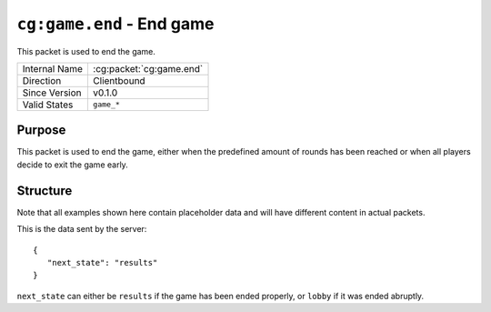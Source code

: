 
``cg:game.end`` - End game
==============================

.. cg:packet:: cg:game.end

This packet is used to end the game.

+-----------------------+--------------------------------------------+
|Internal Name          |:cg:packet:`cg:game.end`                    |
+-----------------------+--------------------------------------------+
|Direction              |Clientbound                                 |
+-----------------------+--------------------------------------------+
|Since Version          |v0.1.0                                      |
+-----------------------+--------------------------------------------+
|Valid States           |``game_*``                                  |
+-----------------------+--------------------------------------------+

Purpose
-------

This packet is used to end the game, either when the predefined amount of rounds has been
reached or when all players decide to exit the game early.

Structure
---------

Note that all examples shown here contain placeholder data and will have different content in actual packets.

This is the data sent by the server: ::

   {
      "next_state": "results"
   }

``next_state`` can either be ``results`` if the game has been ended properly, or ``lobby`` if it was ended
abruptly.
